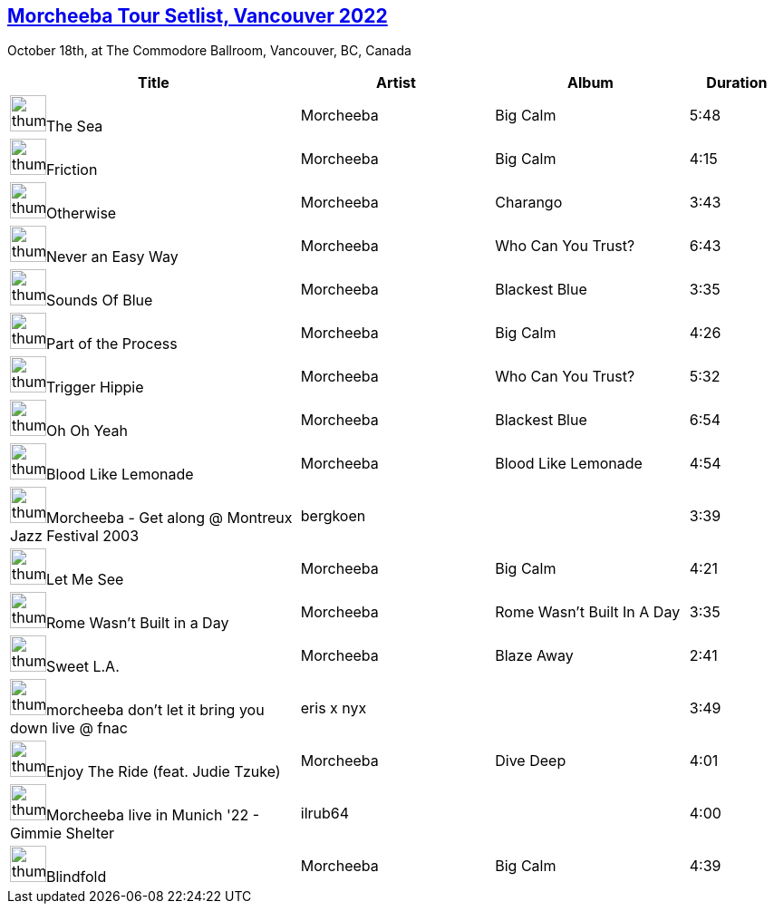 ## https://music.youtube.com/playlist?list=PLxMjPyxIGFZTW9K-9_jmtdX8kv8pPQTwz[Morcheeba Tour Setlist, Vancouver 2022]


October 18th, at The Commodore Ballroom, Vancouver, BC, Canada
[.scrollable]
[cols="3,2,2,1"]
|===
|Title|Artist|Album|Duration

|image:https://lh3.googleusercontent.com/jBB1DppZrbazEN8WkCBzN-m7JKiUnfS1hZZNv6XAkqqPkYviyfyVOcfL0ayTNlAQc4Z2MabmkMHHS5NsaA=w60-h60-s-l90-rj[thumbnail,40,40,role=bare]The Sea
|Morcheeba
|Big Calm
|5:48
|image:https://lh3.googleusercontent.com/jBB1DppZrbazEN8WkCBzN-m7JKiUnfS1hZZNv6XAkqqPkYviyfyVOcfL0ayTNlAQc4Z2MabmkMHHS5NsaA=w60-h60-s-l90-rj[thumbnail,40,40,role=bare]Friction
|Morcheeba
|Big Calm
|4:15
|image:https://lh3.googleusercontent.com/GopTaNjmiO0ACJYVrK9X1pz5GINLMtiioWTqktW3I7YuvFTehvI713wCiJ6-5D7aC_8pd_j5ZlAjCZQ=w60-h60-l90-rj[thumbnail,40,40,role=bare]Otherwise
|Morcheeba
|Charango
|3:43
|image:https://lh3.googleusercontent.com/kXisPfZHqSILydvv_aDP_BhROCHNWfuYGxRyIBj7mPRjKFO8h9xQ5yrBnjAItVt-hqu8KxYoaOQitQ7YJQ=w60-h60-l90-rj[thumbnail,40,40,role=bare]Never an Easy Way
|Morcheeba
|Who Can You Trust?
|6:43
|image:https://lh3.googleusercontent.com/JoHyOvRSKAeZH3cuo7FwS-y5UPLUSFvMlYf7kEf1k2Yds1GQSaBhzx3iRreUuzAZsTqz3DU9V8onqvS3wQ=w60-h60-l90-rj[thumbnail,40,40,role=bare]Sounds Of Blue
|Morcheeba
|Blackest Blue
|3:35
|image:https://lh3.googleusercontent.com/jBB1DppZrbazEN8WkCBzN-m7JKiUnfS1hZZNv6XAkqqPkYviyfyVOcfL0ayTNlAQc4Z2MabmkMHHS5NsaA=w60-h60-s-l90-rj[thumbnail,40,40,role=bare]Part of the Process
|Morcheeba
|Big Calm
|4:26
|image:https://lh3.googleusercontent.com/kXisPfZHqSILydvv_aDP_BhROCHNWfuYGxRyIBj7mPRjKFO8h9xQ5yrBnjAItVt-hqu8KxYoaOQitQ7YJQ=w60-h60-l90-rj[thumbnail,40,40,role=bare]Trigger Hippie
|Morcheeba
|Who Can You Trust?
|5:32
|image:https://lh3.googleusercontent.com/JoHyOvRSKAeZH3cuo7FwS-y5UPLUSFvMlYf7kEf1k2Yds1GQSaBhzx3iRreUuzAZsTqz3DU9V8onqvS3wQ=w60-h60-l90-rj[thumbnail,40,40,role=bare]Oh Oh Yeah
|Morcheeba
|Blackest Blue
|6:54
|image:https://lh3.googleusercontent.com/ATXMPmvPaxp_YGNc6u9nHR68mBQmgaqyD2pxdFX5UXgSdqLnu97zG-O8wOK-U_d83OQBDO3qw0xY7qg=w60-h60-s-l90-rj[thumbnail,40,40,role=bare]Blood Like Lemonade
|Morcheeba
|Blood Like Lemonade
|4:54
|image:https://i.ytimg.com/vi/jFqpk3Miask/sddefault.jpg?sqp=-oaymwEWCJADEOEBIAQqCghqEJQEGHgg6AJIWg&rs=AMzJL3kmYdq0Bq51oG2LvJrxlt4cUqf2Fg[thumbnail,40,40,role=bare]Morcheeba - Get along @ Montreux Jazz Festival 2003
|bergkoen
|
|3:39
|image:https://lh3.googleusercontent.com/jBB1DppZrbazEN8WkCBzN-m7JKiUnfS1hZZNv6XAkqqPkYviyfyVOcfL0ayTNlAQc4Z2MabmkMHHS5NsaA=w60-h60-s-l90-rj[thumbnail,40,40,role=bare]Let Me See
|Morcheeba
|Big Calm
|4:21
|image:https://lh3.googleusercontent.com/sAVfyzrUyQAp0GrA38HAqC50cbREm-I5C-jSYbR5CcFZzXNPZJryCBLx79pBcA97oriPB96GCLIl3aHI=w60-h60-s-l90-rj[thumbnail,40,40,role=bare]Rome Wasn't Built in a Day
|Morcheeba
|Rome Wasn't Built In A Day
|3:35
|image:https://lh3.googleusercontent.com/N-z4qv82-tTH07zw3nJbtU4To-3andLthasZdj0P9ujW3Tif7xAVRwr4k2x4CsH37piCCs3-jLM8V5QQ=w60-h60-l90-rj[thumbnail,40,40,role=bare]Sweet L.A.
|Morcheeba
|Blaze Away
|2:41
|image:https://i.ytimg.com/vi/RtS1fP6lsmo/sddefault.jpg?sqp=-oaymwEWCJADEOEBIAQqCghqEJQEGHgg6AJIWg&rs=AMzJL3lUPd1Kl-06yrSV8T54sxAk7Pvb4A[thumbnail,40,40,role=bare]morcheeba  don't let it bring you down  live @ fnac
|eris x nyx
|
|3:49
|image:https://lh3.googleusercontent.com/N4dEx8GybWevR_Ir3sdBm6HHhvBqKKBJv_MwhKv3gB9326wJcElBIlMSul7mKuZBJHg3ghA94KtCN1Qi=w60-h60-l90-rj[thumbnail,40,40,role=bare]Enjoy The Ride (feat. Judie Tzuke)
|Morcheeba
|Dive Deep
|4:01
|image:https://i.ytimg.com/vi/fIMXXUcCRaQ/sddefault.jpg?sqp=-oaymwEWCJADEOEBIAQqCghqEJQEGHgg6AJIWg&rs=AMzJL3npTJFDly0mZPfhjddiruscst-9jg[thumbnail,40,40,role=bare]Morcheeba live in Munich '22 - Gimmie Shelter
|ilrub64
|
|4:00
|image:https://lh3.googleusercontent.com/jBB1DppZrbazEN8WkCBzN-m7JKiUnfS1hZZNv6XAkqqPkYviyfyVOcfL0ayTNlAQc4Z2MabmkMHHS5NsaA=w60-h60-s-l90-rj[thumbnail,40,40,role=bare]Blindfold
|Morcheeba
|Big Calm
|4:39
|===

